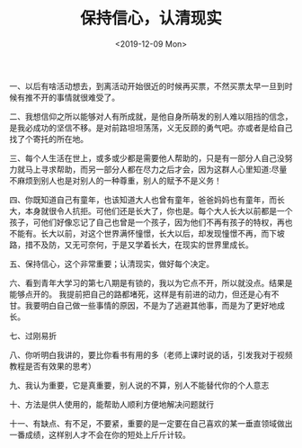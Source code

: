 #+TITLE: 保持信心，认清现实
#+DATE: <2019-12-09 Mon>
一、以后有啥活动想去，到离活动开始很近的时候再买票，不然买票太早一旦到时候有推不开的事情就很难受了。

二、我想信仰之所以能够对人有所成就，是他自身所萌发的别人难以阻挡的信念，是我必成功的坚信不移。是对前路坦坦荡荡，义无反顾的勇气吧。亦或者是给自己找了个寄托的所在地。

三、每个人生活在世上，或多或少都是需要他人帮助的，只是有一部分人自己没努力就马上寻求帮助，而另一部分人都在尽力之后才会，因为这群人心里知道:尽量不麻烦到别人也是对别人的一种尊重，别人的赋予不是义务！

四、你既知道自己有童年，也该知道大人也曾有童年，爸爸妈妈也有童年，而长大，本身就很令人抗拒。可他们还是长大了，你也是。每个大人长大以前都是一个孩子，可他们好像忘记了自己也曾是一个孩子，因为他们不再有孩子的特权，再也不能有。长大以前，对这个世界满怀憧憬，长大以后，却发现憧憬不再，而下坡路，措不及防，又无可奈何，于是又学着长大，在现实的世界里成长。

五、保持信心，这个非常重要；认清现实，做好每个决定。

六、看到青年大学习的第七八期是有锁的，我以为它点不开，所以就没点。结果是能够点开的。
我提前把自己的路都堵死，这样是有前进的动力，但还是心有不甘。我要明白自己做一些事情的原因，不是为了逃避其他事，而是为了更好地成长。

七、过刚易折

八、你听明白我讲的，要比你看书有用的多（老师上课时说的话，引发我对于视频教程是否有效果的思考）

九、我认为重要，它是真重要，别人说的不算，别人不能替代你的个人意志

十、方法是供人使用的，能帮助人顺利方便地解决问题就行

十一、有缺点、有不足，不要紧，重要的是一定要在自己喜欢的某一垂直领域做出一番成绩，这样别人才不会在你的短处上斤斤计较。

